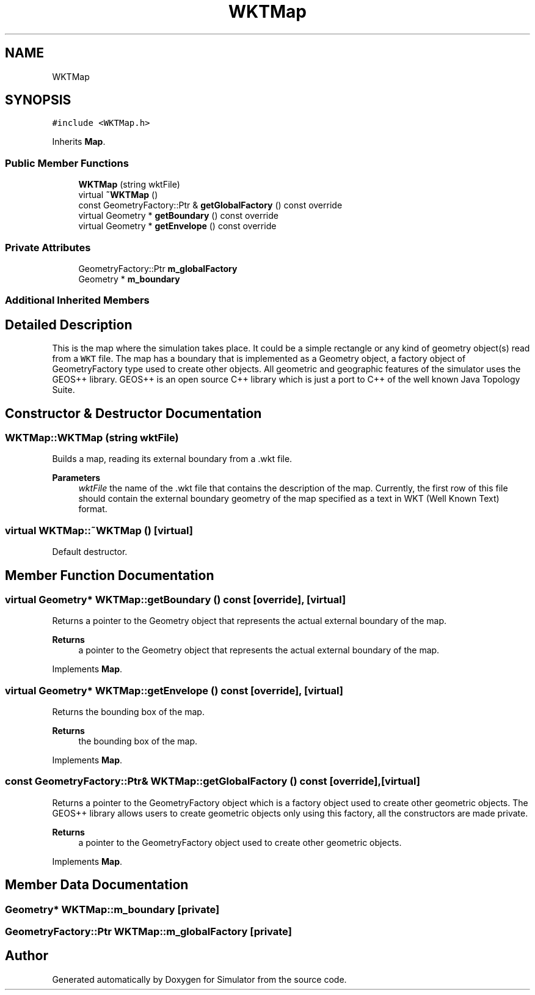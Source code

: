 .TH "WKTMap" 3 "Thu May 20 2021" "Simulator" \" -*- nroff -*-
.ad l
.nh
.SH NAME
WKTMap
.SH SYNOPSIS
.br
.PP
.PP
\fC#include <WKTMap\&.h>\fP
.PP
Inherits \fBMap\fP\&.
.SS "Public Member Functions"

.in +1c
.ti -1c
.RI "\fBWKTMap\fP (string wktFile)"
.br
.ti -1c
.RI "virtual \fB~WKTMap\fP ()"
.br
.ti -1c
.RI "const GeometryFactory::Ptr & \fBgetGlobalFactory\fP () const override"
.br
.ti -1c
.RI "virtual Geometry * \fBgetBoundary\fP () const override"
.br
.ti -1c
.RI "virtual Geometry * \fBgetEnvelope\fP () const override"
.br
.in -1c
.SS "Private Attributes"

.in +1c
.ti -1c
.RI "GeometryFactory::Ptr \fBm_globalFactory\fP"
.br
.ti -1c
.RI "Geometry * \fBm_boundary\fP"
.br
.in -1c
.SS "Additional Inherited Members"
.SH "Detailed Description"
.PP 
This is the map where the simulation takes place\&. It could be a simple rectangle or any kind of geometry object(s) read from a \fCWKT\fP file\&. The map has a boundary that is implemented as a Geometry object, a factory object of GeometryFactory type used to create other objects\&. All geometric and geographic features of the simulator uses the GEOS++ library\&. GEOS++ is an open source C++ library which is just a port to C++ of the well known Java Topology Suite\&. 
.SH "Constructor & Destructor Documentation"
.PP 
.SS "WKTMap::WKTMap (string wktFile)"
Builds a map, reading its external boundary from a \&.wkt file\&. 
.PP
\fBParameters\fP
.RS 4
\fIwktFile\fP the name of the \&.wkt file that contains the description of the map\&. Currently, the first row of this file should contain the external boundary geometry of the map specified as a text in WKT (Well Known Text) format\&. 
.RE
.PP

.SS "virtual WKTMap::~WKTMap ()\fC [virtual]\fP"
Default destructor\&. 
.SH "Member Function Documentation"
.PP 
.SS "virtual Geometry* WKTMap::getBoundary () const\fC [override]\fP, \fC [virtual]\fP"
Returns a pointer to the Geometry object that represents the actual external boundary of the map\&. 
.PP
\fBReturns\fP
.RS 4
a pointer to the Geometry object that represents the actual external boundary of the map\&. 
.RE
.PP

.PP
Implements \fBMap\fP\&.
.SS "virtual Geometry* WKTMap::getEnvelope () const\fC [override]\fP, \fC [virtual]\fP"
Returns the bounding box of the map\&. 
.PP
\fBReturns\fP
.RS 4
the bounding box of the map\&. 
.RE
.PP

.PP
Implements \fBMap\fP\&.
.SS "const GeometryFactory::Ptr& WKTMap::getGlobalFactory () const\fC [override]\fP, \fC [virtual]\fP"
Returns a pointer to the GeometryFactory object which is a factory object used to create other geometric objects\&. The GEOS++ library allows users to create geometric objects only using this factory, all the constructors are made private\&. 
.PP
\fBReturns\fP
.RS 4
a pointer to the GeometryFactory object used to create other geometric objects\&. 
.RE
.PP

.PP
Implements \fBMap\fP\&.
.SH "Member Data Documentation"
.PP 
.SS "Geometry* WKTMap::m_boundary\fC [private]\fP"

.SS "GeometryFactory::Ptr WKTMap::m_globalFactory\fC [private]\fP"


.SH "Author"
.PP 
Generated automatically by Doxygen for Simulator from the source code\&.
